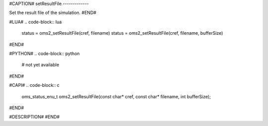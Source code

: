#CAPTION#
setResultFile
-------------

Set the result file of the simulation.
#END#

#LUA#
.. code-block:: lua

  status = oms2_setResultFile(cref, filename)
  status = oms2_setResultFile(cref, filename, bufferSize)

#END#

#PYTHON#
.. code-block:: python

  # not yet available

#END#

#CAPI#
.. code-block:: c

  oms_status_enu_t oms2_setResultFile(const char* cref, const char* filename, int bufferSize);

#END#

#DESCRIPTION#
#END#
